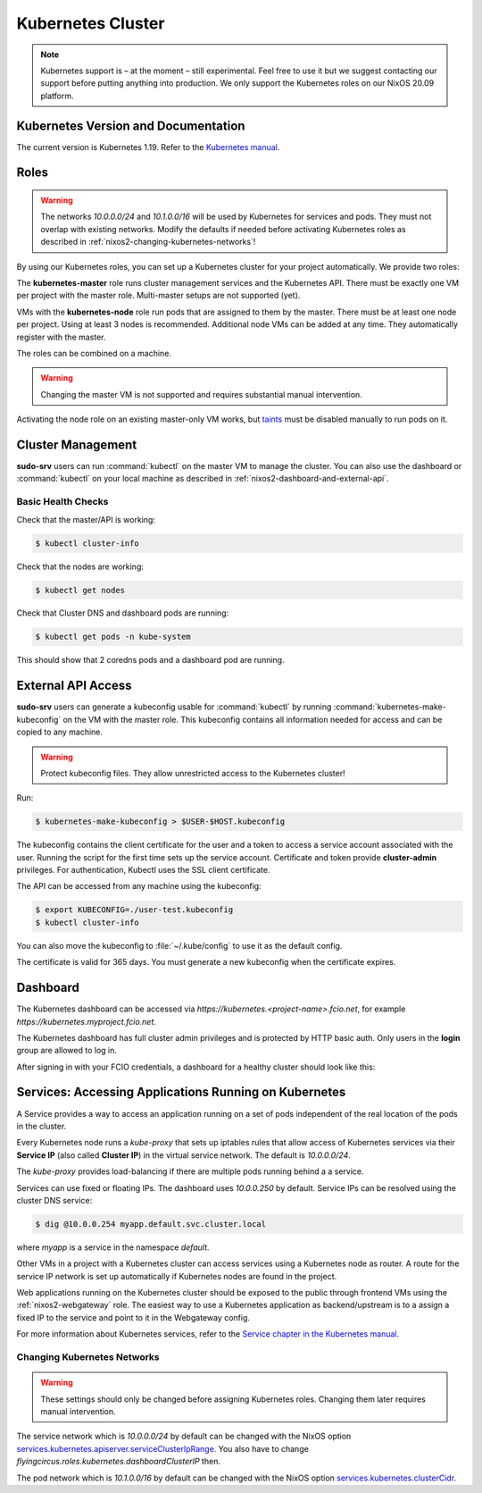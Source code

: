 .. _nixos2-kubernetes:

Kubernetes Cluster
==================

.. note::

    Kubernetes support is – at the moment – still experimental. Feel free
    to use it but we suggest contacting our support before putting anything into
    production. We only support the Kubernetes roles on our NixOS 20.09 platform.


Kubernetes Version and Documentation
------------------------------------

The current version is Kubernetes 1.19. Refer to the
`Kubernetes manual <https://v1-19.docs.kubernetes.io/docs/home/>`_.

Roles
-----

.. warning::
    The networks `10.0.0.0/24` and `10.1.0.0/16` will be used by Kubernetes for
    services and pods. They must not overlap with existing networks.
    Modify the defaults if needed before activating Kubernetes roles as
    described in :ref:`nixos2-changing-kubernetes-networks`!


By using our Kubernetes roles, you can set up a Kubernetes cluster for your
project automatically. We provide two roles:

The **kubernetes-master** role runs cluster management services and the Kubernetes API.
There must be exactly one VM per project with the master role.
Multi-master setups are not supported (yet).

VMs with the **kubernetes-node** role run pods that are assigned to them by the master.
There must be at least one node per project. Using at least 3 nodes is recommended.
Additional node VMs can be added at any time. They automatically register with the master.

The roles can be combined on a machine.

.. warning::

   Changing the master VM is not supported and requires substantial manual intervention.

Activating the node role on an existing master-only VM works,
but `taints <https://v1-19.docs.kubernetes.io/docs/concepts/configuration/taint-and-toleration>`_
must be disabled manually to run pods on it.


Cluster Management
------------------

**sudo-srv** users can run :command:`kubectl` on the master VM to manage the
cluster. You can also use the dashboard or :command:`kubectl` on your local
machine as described in :ref:`nixos2-dashboard-and-external-api`.

Basic Health Checks
^^^^^^^^^^^^^^^^^^^

Check that the master/API is working:

.. code-block:: console

    $ kubectl cluster-info

Check that the nodes are working:

.. code-block:: console

    $ kubectl get nodes

Check that Cluster DNS and dashboard pods are running:

.. code-block:: console

    $ kubectl get pods -n kube-system

This should show that 2 coredns pods and a dashboard pod are running.


.. _nixos2-dashboard-and-external-api:

External API Access
-------------------

**sudo-srv** users can generate a kubeconfig usable for :command:`kubectl`
by running :command:`kubernetes-make-kubeconfig`
on the VM with the master role. This kubeconfig contains all information needed
for access and can be copied to any machine.

.. warning::

  Protect kubeconfig files.
  They allow unrestricted access to the Kubernetes cluster!

Run:

.. code-block:: console

    $ kubernetes-make-kubeconfig > $USER-$HOST.kubeconfig

The kubeconfig contains the client certificate for the user and a
token to access a service account associated with the user.
Running the script for the first time sets up the service account.
Certificate and token provide **cluster-admin** privileges.
For authentication, Kubectl uses the SSL client certificate.

The API can be accessed from any machine using the kubeconfig:

.. code-block:: console

    $ export KUBECONFIG=./user-test.kubeconfig
    $ kubectl cluster-info

You can also move the kubeconfig to :file:`~/.kube/config` to use it as the
default config.

The certificate is valid for 365 days.
You must generate a new kubeconfig when the certificate expires.

Dashboard
---------

The Kubernetes dashboard can be accessed via `https://kubernetes.<project-name>.fcio.net`,
for example `https://kubernetes.myproject.fcio.net`.

The Kubernetes dashboard has full cluster admin privileges and is protected by HTTP basic auth.
Only users in the **login** group are allowed to log in.

After signing in with your FCIO credentials, a dashboard for a healthy cluster
should look like this:

.. image:: ../../images/kubernetes_dashboard_healthy.png
   :width: 500px


Services: Accessing Applications Running on Kubernetes
------------------------------------------------------

A Service provides a way to access an application running on a set of pods
independent of the real location of the pods in the cluster.

Every Kubernetes node runs a `kube-proxy` that sets up iptables rules that allow
access of Kubernetes services via their **Service IP** (also called **Cluster IP**)
in the virtual service network. The default is *10.0.0.0/24*.

The `kube-proxy` provides load-balancing if there are multiple pods running behind a
a service.

Services can use fixed or floating IPs.
The dashboard uses *10.0.0.250* by default.
Service IPs can be resolved using the cluster DNS service:

.. code-block:: console

    $ dig @10.0.0.254 myapp.default.svc.cluster.local


where *myapp* is a service in the namespace *default*.

Other VMs in a project with a Kubernetes cluster can access services using a
Kubernetes node as router. A route for the service IP network is set up
automatically if Kubernetes nodes are found in the project.

Web applications running on the Kubernetes cluster should be
exposed to the public through frontend VMs using the :ref:`nixos2-webgateway`
role.
The easiest way to use a Kubernetes application as backend/upstream is to a
assign a fixed IP to the service and point to it in the Webgateway config.

For more information about Kubernetes services, refer to the
`Service chapter in the Kubernetes manual <https://v1-19.docs.kubernetes.io/docs/concepts/services-networking/>`_.


.. _nixos2-changing-kubernetes-networks:

Changing Kubernetes Networks
^^^^^^^^^^^^^^^^^^^^^^^^^^^^

.. warning::

    These settings should only be changed before assigning Kubernetes roles.
    Changing them later requires manual intervention.

The service network which is *10.0.0.0/24* by default can be changed with the NixOS option
`services.kubernetes.apiserver.serviceClusterIpRange <https://nixos.org/nixos/options.html#services.kubernetes.apiserver.serviceclusteriprange>`_.
You also have to change `flyingcircus.roles.kubernetes.dashboardClusterIP` then.

The pod network which is *10.1.0.0/16* by default can be changed with the NixOS option
`services.kubernetes.clusterCidr <https://nixos.org/nixos/options.html#services.kubernetes.clusterCidr>`_.
